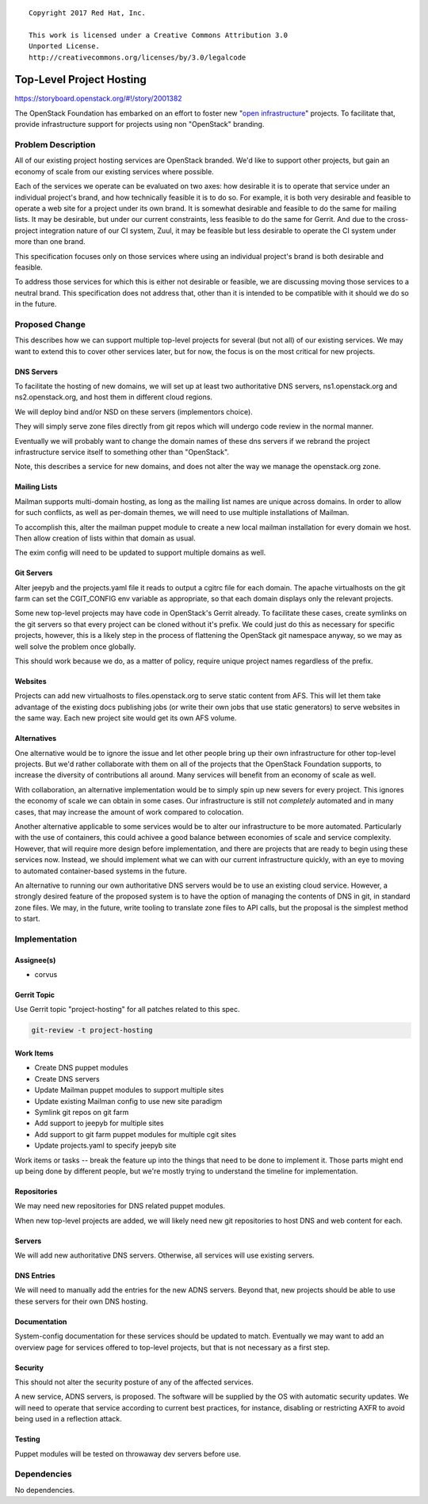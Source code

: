::

  Copyright 2017 Red Hat, Inc.

  This work is licensed under a Creative Commons Attribution 3.0
  Unported License.
  http://creativecommons.org/licenses/by/3.0/legalcode

=========================
Top-Level Project Hosting
=========================

https://storyboard.openstack.org/#!/story/2001382

The OpenStack Foundation has embarked on an effort to foster new
"`open infrastructure`_" projects.  To facilitate that, provide
infrastructure support for projects using non "OpenStack" branding.

.. _open infrastructure:
   http://lists.openstack.org/pipermail/foundation/2017-November/002532.html

Problem Description
===================

All of our existing project hosting services are OpenStack branded.
We'd like to support other projects, but gain an economy of scale from
our existing services where possible.

Each of the services we operate can be evaluated on two axes: how
desirable it is to operate that service under an individual project's
brand, and how technically feasible it is to do so.  For example, it
is both very desirable and feasible to operate a web site for a
project under its own brand.  It is somewhat desirable and feasible to
do the same for mailing lists.  It may be desirable, but under our
current constraints, less feasible to do the same for Gerrit.  And due
to the cross-project integration nature of our CI system, Zuul, it may
be feasible but less desirable to operate the CI system under more
than one brand.

This specification focuses only on those services where using an
individual project's brand is both desirable and feasible.

To address those services for which this is either not desirable or
feasible, we are discussing moving those services to a neutral brand.
This specification does not address that, other than it is intended to
be compatible with it should we do so in the future.

Proposed Change
===============

This describes how we can support multiple top-level projects for
several (but not all) of our existing services.  We may want to extend
this to cover other services later, but for now, the focus is on the
most critical for new projects.

DNS Servers
-----------

To facilitate the hosting of new domains, we will set up at least two
authoritative DNS servers, ns1.openstack.org and ns2.openstack.org,
and host them in different cloud regions.

We will deploy bind and/or NSD on these servers (implementors choice).

They will simply serve zone files directly from git repos which will
undergo code review in the normal manner.

Eventually we will probably want to change the domain names of these
dns servers if we rebrand the project infrastructure service itself to
something other than "OpenStack".

Note, this describes a service for new domains, and does not alter the
way we manage the openstack.org zone.

Mailing Lists
-------------

Mailman supports multi-domain hosting, as long as the mailing list
names are unique across domains.  In order to allow for such
conflicts, as well as per-domain themes, we will need to use multiple
installations of Mailman.

To accomplish this, alter the mailman puppet module to create a new
local mailman installation for every domain we host.  Then allow
creation of lists within that domain as usual.

The exim config will need to be updated to support multiple domains as
well.

Git Servers
-----------

Alter jeepyb and the projects.yaml file it reads to output a cgitrc
file for each domain.  The apache virtualhosts on the git farm can set
the CGIT_CONFIG env variable as appropriate, so that each domain
displays only the relevant projects.

Some new top-level projects may have code in OpenStack's Gerrit
already.  To facilitate these cases, create symlinks on the git
servers so that every project can be cloned without it's prefix.  We
could just do this as necessary for specific projects, however, this
is a likely step in the process of flattening the OpenStack git
namespace anyway, so we may as well solve the problem once globally.

This should work because we do, as a matter of policy, require unique
project names regardless of the prefix.

Websites
--------

Projects can add new virtualhosts to files.openstack.org to serve
static content from AFS.  This will let them take advantage of the
existing docs publishing jobs (or write their own jobs that use static
generators) to serve websites in the same way.  Each new project site
would get its own AFS volume.

Alternatives
------------

One alternative would be to ignore the issue and let other people
bring up their own infrastructure for other top-level projects.  But
we'd rather collaborate with them on all of the projects that the
OpenStack Foundation supports, to increase the diversity of
contributions all around.  Many services will benefit from an economy
of scale as well.

With collaboration, an alternative implementation would be to simply
spin up new severs for every project.  This ignores the economy of
scale we can obtain in some cases.  Our infrastructure is still not
*completely* automated and in many cases, that may increase the amount
of work compared to colocation.

Another alternative applicable to some services would be to alter our
infrastructure to be more automated.  Particularly with the use of
containers, this could achivee a good balance between economies of
scale and service complexity.  However, that will require more design
before implementation, and there are projects that are ready to begin
using these services now.  Instead, we should implement what we can
with our current infrastructure quickly, with an eye to moving to
automated container-based systems in the future.

An alternative to running our own authoritative DNS servers would be
to use an existing cloud service.  However, a strongly desired feature
of the proposed system is to have the option of managing the contents
of DNS in git, in standard zone files.  We may, in the future, write
tooling to translate zone files to API calls, but the proposal is the
simplest method to start.

Implementation
==============

Assignee(s)
-----------

* corvus

Gerrit Topic
------------

Use Gerrit topic "project-hosting" for all patches related to this spec.

.. code-block:: bash

    git-review -t project-hosting

Work Items
----------

* Create DNS puppet modules

* Create DNS servers

* Update Mailman puppet modules to support multiple sites

* Update existing Mailman config to use new site paradigm

* Symlink git repos on git farm

* Add support to jeepyb for multiple sites

* Add support to git farm puppet modules for multiple cgit sites

* Update projects.yaml to specify jeepyb site

Work items or tasks -- break the feature up into the things that need to be
done to implement it. Those parts might end up being done by different people,
but we're mostly trying to understand the timeline for implementation.

Repositories
------------

We may need new repositories for DNS related puppet modules.

When new top-level projects are added, we will likely need new git
repositories to host DNS and web content for each.

Servers
-------

We will add new authoritative DNS servers.  Otherwise, all services
will use existing servers.


DNS Entries
-----------

We will need to manually add the entries for the new ADNS servers.
Beyond that, new projects should be able to use these servers for
their own DNS hosting.

Documentation
-------------

System-config documentation for these services should be updated to
match.  Eventually we may want to add an overview page for services
offered to top-level projects, but that is not necessary as a first
step.

Security
--------

This should not alter the security posture of any of the affected
services.

A new service, ADNS servers, is proposed.  The software will be
supplied by the OS with automatic security updates.  We will need to
operate that service according to current best practices, for
instance, disabling or restricting AXFR to avoid being used in a
reflection attack.

Testing
-------

Puppet modules will be tested on throwaway dev servers before use.

Dependencies
============

No dependencies.
